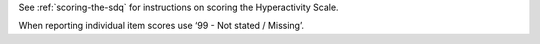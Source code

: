See :ref:`scoring-the-sdq` for instructions on scoring the Hyperactivity Scale.

When reporting individual item scores use ‘99 - Not stated / Missing’.
